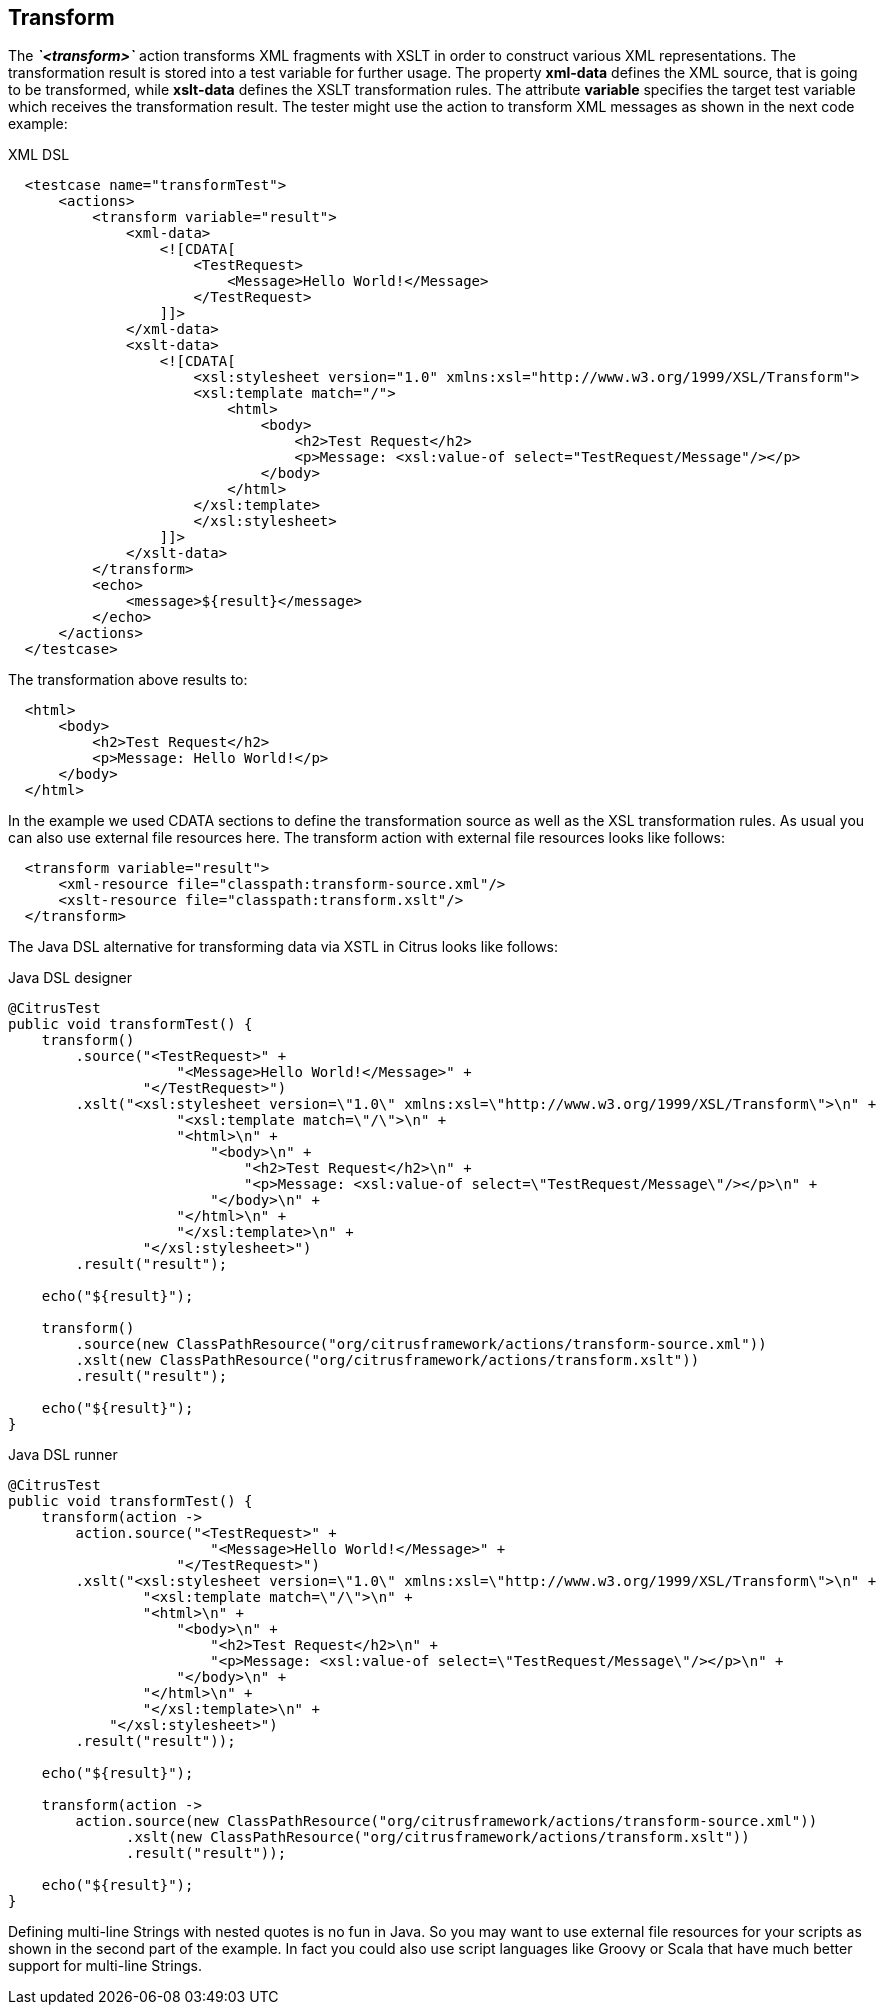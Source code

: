 [[actions-transform]]
== Transform

The *_`&lt;transform&gt;`_* action transforms XML fragments with XSLT in order to construct various XML representations. The transformation result is stored into a test variable for further usage. The property *xml-data* defines the XML source, that is going to be transformed, while *xslt-data* defines the XSLT transformation rules. The attribute *variable* specifies the target test variable which receives the transformation result. The tester might use the action to transform XML messages as shown in the next code example:

.XML DSL
[source,xml]
----

  <testcase name="transformTest">
      <actions>
          <transform variable="result">
              <xml-data>
                  <![CDATA[
                      <TestRequest>
                          <Message>Hello World!</Message>
                      </TestRequest>
                  ]]>
              </xml-data>
              <xslt-data>
                  <![CDATA[
                      <xsl:stylesheet version="1.0" xmlns:xsl="http://www.w3.org/1999/XSL/Transform">
                      <xsl:template match="/">
                          <html>
                              <body>
                                  <h2>Test Request</h2>
                                  <p>Message: <xsl:value-of select="TestRequest/Message"/></p>
                              </body>
                          </html>
                      </xsl:template>
                      </xsl:stylesheet>
                  ]]>
              </xslt-data>
          </transform>
          <echo>
              <message>${result}</message>
          </echo>
      </actions>
  </testcase>
    
----

The transformation above results to:

[source,xml]
----

  <html>
      <body>
          <h2>Test Request</h2>
          <p>Message: Hello World!</p>
      </body>
  </html>
    
----

In the example we used CDATA sections to define the transformation source as well as the XSL transformation rules. As usual you can also use external file resources here. The transform action with external file resources looks like follows:

[source,xml]
----

  <transform variable="result">
      <xml-resource file="classpath:transform-source.xml"/>
      <xslt-resource file="classpath:transform.xslt"/>
  </transform>
    
----

The Java DSL alternative for transforming data via XSTL in Citrus looks like follows:

.Java DSL designer
[source,java]
----
@CitrusTest
public void transformTest() {
    transform()
        .source("<TestRequest>" +
                    "<Message>Hello World!</Message>" +
                "</TestRequest>")
        .xslt("<xsl:stylesheet version=\"1.0\" xmlns:xsl=\"http://www.w3.org/1999/XSL/Transform\">\n" +
                    "<xsl:template match=\"/\">\n" +
                    "<html>\n" +
                        "<body>\n" +
                            "<h2>Test Request</h2>\n" +
                            "<p>Message: <xsl:value-of select=\"TestRequest/Message\"/></p>\n" +
                        "</body>\n" +  
                    "</html>\n" +
                    "</xsl:template>\n" +
                "</xsl:stylesheet>")
        .result("result");
    
    echo("${result}");
    
    transform()
        .source(new ClassPathResource("org/citrusframework/actions/transform-source.xml"))
        .xslt(new ClassPathResource("org/citrusframework/actions/transform.xslt"))
        .result("result");
    
    echo("${result}");
}
----

.Java DSL runner
[source,java]
----
@CitrusTest
public void transformTest() {
    transform(action ->
        action.source("<TestRequest>" +
                        "<Message>Hello World!</Message>" +
                    "</TestRequest>")
        .xslt("<xsl:stylesheet version=\"1.0\" xmlns:xsl=\"http://www.w3.org/1999/XSL/Transform\">\n" +
                "<xsl:template match=\"/\">\n" +
                "<html>\n" +
                    "<body>\n" +
                        "<h2>Test Request</h2>\n" +
                        "<p>Message: <xsl:value-of select=\"TestRequest/Message\"/></p>\n" +
                    "</body>\n" +
                "</html>\n" +
                "</xsl:template>\n" +
            "</xsl:stylesheet>")
        .result("result"));

    echo("${result}");

    transform(action ->
        action.source(new ClassPathResource("org/citrusframework/actions/transform-source.xml"))
              .xslt(new ClassPathResource("org/citrusframework/actions/transform.xslt"))
              .result("result"));

    echo("${result}");
}
----

Defining multi-line Strings with nested quotes is no fun in Java. So you may want to use external file resources for your scripts as shown in the second part of the example. In fact you could also use script languages like Groovy or Scala that have much better support for multi-line Strings.
